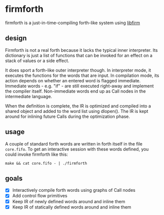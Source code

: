 * firmforth

firmforth is a just-in-time-compiling forth-like system using [[http://libfirm.org][libfirm]]

** design

Firmforth is not a real forth because it lacks the typical inner
interpreter.  Its dictionary is just a list of functions that can be
invoked for an effect on a stack of values or a side effect.

It does sport a forth-like outer interpreter though.  In interpreter
mode, it executes the functions for the words that are input.  In
compilation mode, its action depends on whether an entered word is
flagged immediate.  Immediate words - e.g. "if" - are still executed
right-away and implement the compiler itself.  Non-immediate words end
up as Call nodes in the intermediate language.

When the definition is complete, the IR is optimized and compiled into
a shared object and added to the word list using dlopen().  The IR is
kept around for inlining future Calls during the optimization phase.

** usage

A couple of standard forth words are written in forth itself in the
file =core.fifo=.  To get an interactive session with these words
defined, you could invoke firmforth like this:

: make && cat core.fifo - | ./firmforth

** goals
- [X] Interactively compile forth words using graphs of Call nodes
- [X] Add control flow primitives
- [X] Keep IR of newly defined words around and inline them
- [X] Keep IR of statically defined words around and inline them
